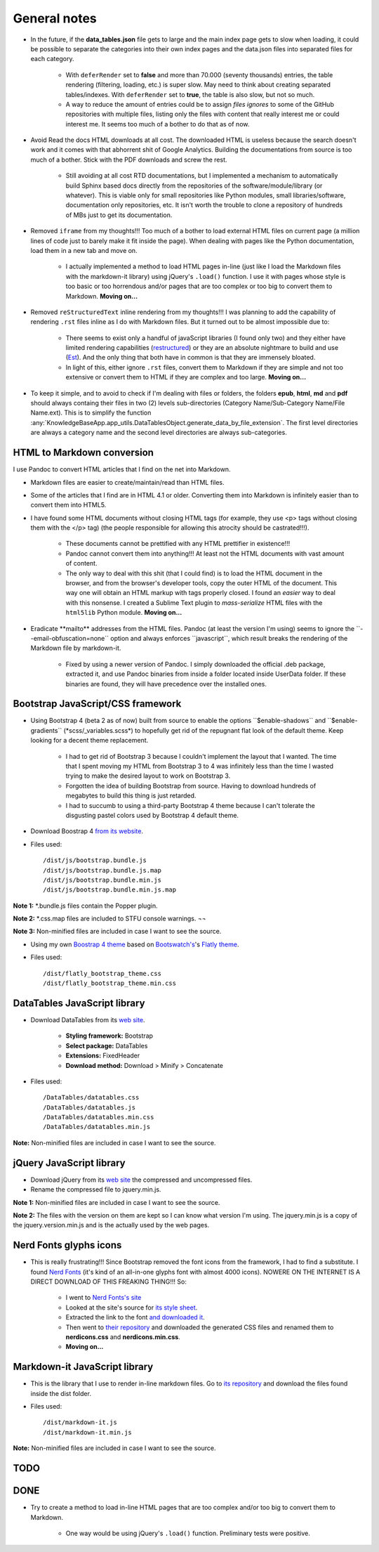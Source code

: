 .. role:: text-line-through

General notes
=============

- In the future, if the **data\_tables.json** file gets to large and the main index page gets to slow when loading, it could be possible to separate the categories into their own index pages and the data.json files into separated files for each category.

    + With ``deferRender`` set to **false** and more than 70.000 (seventy thousands) entries, the table rendering (filtering, loading, etc.) is super slow. May need to think about creating separated tables/indexes. With ``deferRender`` set to **true**, the table is also slow, but not so much.
    + A way to reduce the amount of entries could be to assign *files ignores* to some of the GitHub repositories with multiple files, listing only the files with content that really interest me or could interest me. It seems too much of a bother to do that as of now.

- Avoid Read the docs HTML downloads at all cost. The downloaded HTML is useless because the search doesn't work and it comes with that abhorrent shit of Google Analytics. Building the documentations from source is too much of a bother. Stick with the PDF downloads and screw the rest.

    + Still avoiding at all cost RTD documentations, but I implemented a mechanism to automatically build Sphinx based docs directly from the repositories of the software/module/library (or whatever). This is viable only for small repositories like Python modules, small libraries/software, documentation only repositories, etc. It isn't worth the trouble to clone a repository of hundreds of MBs just to get its documentation.

- Removed ``iframe`` from my thoughts!!! Too much of a bother to load external HTML files on current page (a million lines of code just to barely make it fit inside the page). When dealing with pages like the Python documentation, load them in a new tab and move on.

    + I actually implemented a method to load HTML pages in-line (just like I load the Markdown files with the markdown-it library) using jQuery's ``.load()`` function. I use it with pages whose style is too basic or too horrendous and/or pages that are too complex or too big to convert them to Markdown. **Moving on...**

- Removed ``reStructuredText`` inline rendering from my thoughts!!! I was planning to add the capability of rendering ``.rst`` files inline as I do with Markdown files. But it turned out to be almost impossible due to:

    + There seems to exist only a handful of javaScript libraries (I found only two) and they either have limited rendering capabilities (`restructured <https://github.com/seikichi/restructured/>`_) or they are an absolute nightmare to build and use (`Est <https://github.com/frantic1048/Est/>`_). And the only thing that both have in common is that they are immensely bloated.
    + In light of this, either ignore ``.rst`` files, convert them to Markdown if they are simple and not too extensive or convert them to HTML if they are complex and too large. **Moving on...**

- To keep it simple, and to avoid to check if I'm dealing with files or folders, the folders **epub**, **html**, **md** and **pdf** should always containg their files in two (2) levels sub-directories (Category Name/Sub-Category Name/File Name.ext). This is to simplify the function :any:`KnowledgeBaseApp.app_utils.DataTablesObject.generate_data_by_file_extension`. The first level directories are always a category name and the second level directories are always sub-categories.

HTML to Markdown conversion
---------------------------

I use Pandoc to convert HTML articles that I find on the net into Markdown.

- Markdown files are easier to create/maintain/read than HTML files.
- Some of the articles that I find are in HTML 4.1 or older. Converting them into Markdown is infinitely easier than to convert them into HTML5.
- I have found some HTML documents without closing HTML tags (for example, they use <p> tags without closing them with the </p> tag) (the people responsible for allowing this atrocity should be castrated!!!).

    + These documents cannot be prettified with any HTML prettifier in existence!!!
    + Pandoc cannot convert them into anything!!! At least not the HTML documents with vast amount of content.
    + :text-line-through:`The only way to deal with this shit (that I could find) is to load the HTML document in the browser, and from the browser's developer tools, copy the outer HTML of the document. This way one will obtain an HTML markup with tags properly closed.` I found an *easier* way to deal with this nonsense. I created a Sublime Text plugin to *mass-serialize* HTML files with the ``html5lib`` Python module. **Moving on...**

- :text-line-through:`Eradicate **mailto** addresses from the HTML files. Pandoc (at least the version I'm using) seems to ignore the \`\`--email-obfuscation=none\`\` option and always enforces \`\`javascript\`\`, which result breaks the rendering of the Markdown file by markdown-it.`

    + Fixed by using a newer version of Pandoc. I simply downloaded the official .deb package, extracted it, and use Pandoc binaries from inside a folder located inside UserData folder. If these binaries are found, they will have precedence over the installed ones.


Bootstrap JavaScript/CSS framework
----------------------------------

- :text-line-through:`Using Bootstrap 4 (beta 2 as of now) built from source to enable the options \`\`$enable-shadows\`\` and \`\`$enable-gradients\`\` (\*scss/\_variables.scss\*) to hopefully get rid of the repugnant flat look of the default theme. Keep looking for a decent theme replacement.`

    + I had to get rid of Bootstrap 3 because I couldn't implement the layout that I wanted. The time that I spent moving my HTML from Bootstrap 3 to 4 was infinitely less than the time I wasted trying to make the desired layout to work on Bootstrap 3.
    + Forgotten the idea of building Bootstrap from source. Having to download hundreds of megabytes to build this thing is just retarded.
    + I had to succumb to using a third-party Bootstrap 4 theme because I can't tolerate the disgusting pastel colors used by Bootstrap 4 default theme.

- Download Boostrap 4 `from its website <https://getbootstrap.com/docs/4.1/getting-started/download/>`__.
- Files used::

    /dist/js/bootstrap.bundle.js
    /dist/js/bootstrap.bundle.js.map
    /dist/js/bootstrap.bundle.min.js
    /dist/js/bootstrap.bundle.min.js.map

**Note 1:** \*.bundle.js files contain the Popper plugin.

**Note 2:** \*.css.map files are included to STFU console warnings. ¬¬

**Note 3:** Non-minified files are included in case I want to see the source.

- Using my own `Boostrap 4 theme <https://gitlab.com/Odyseus/flatly_bootstrap_theme>`__ based on `Bootswatch's <https://bootswatch.com>`__'s `Flatly theme <https://bootswatch.com/flatly>`__.
- Files used::

    /dist/flatly_bootstrap_theme.css
    /dist/flatly_bootstrap_theme.min.css


DataTables JavaScript library
-----------------------------

- Download DataTables from its `web site <https://www.datatables.net/download/>`__.

    + **Styling framework:** Bootstrap
    + **Select package:** DataTables
    + **Extensions:** FixedHeader
    + **Download method:** Download > Minify > Concatenate

- Files used::

    /DataTables/datatables.css
    /DataTables/datatables.js
    /DataTables/datatables.min.css
    /DataTables/datatables.min.js

**Note:** Non-minified files are included in case I want to see the source.


jQuery JavaScript library
-------------------------

- Download jQuery from its `web site <https://jquery.com/download/>`__ the compressed and uncompressed files.
- Rename the compressed file to jquery.min.js.

**Note 1:** Non-minified files are included in case I want to see the source.

**Note 2:** The files with the version on them are kept so I can know what version I'm using. The jquery.min.js is a copy of the jquery.version.min.js and is the actually used by the web pages.


Nerd Fonts glyphs icons
-----------------------

- This is really frustrating!!! Since Bootstrap removed the font icons from the framework, I had to find a substitute. I found `Nerd Fonts <http://nerdfonts.com/>`__ (it's kind of an all-in-one glyphs font with almost 4000 icons). NOWERE ON THE INTERNET IS A DIRECT DOWNLOAD OF THIS FREAKING THING!!! So:

    + I went to `Nerd Fonts's site <http://nerdfonts.com/>`__
    + Looked at the site's source for `its style sheet <http://nerdfonts.com/combo.css>`__.
    + Extracted the link to the font `and downloaded it <http://nerdfonts.com/fonts/Symbols-2048-em Nerd Font Complete.ttf>`__.
    + Then went to `their repository <https://github.com/ryanoasis/nerd-fonts/tree/master/css>`__ and downloaded the generated CSS files and renamed them to **nerdicons.css** and **nerdicons.min.css**.
    + **Moving on...**


Markdown-it JavaScript library
------------------------------

- This is the library that I use to render in-line markdown files. Go to `its repository <https://github.com/markdown-it/markdown-it>`__ and download the files found inside the dist folder.
- Files used::

    /dist/markdown-it.js
    /dist/markdown-it.min.js

**Note:** Non-minified files are included in case I want to see the source.


TODO
----

DONE
----

- Try to create a method to load in-line HTML pages that are too complex and/or too big to convert them to Markdown.

    - One way would be using jQuery's ``.load()`` function. Preliminary tests were positive.
